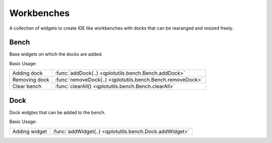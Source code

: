 ===========
Workbenches
===========

A collection of widgets to create IDE like workbenches with docks that can be rearanged and resized freely.



Bench
-----

Base widgets on which the docks are added.


Basic Usage:

============================  ============================
Adding dock                    :func:`addDock(..) <qplotutils.bench.Bench.addDock>`
Removing dock                  :func:`removeDock(..) <qplotutils.bench.Bench.removeDock>`
Clear bench                    :func:`clearAll() <qplotutils.bench.Bench.clearAll>`
============================  ============================


Dock
----

Dock widgtes that can be added to the bench.

Basic Usage:

============================  ============================
Adding widget                  :func:`addWidget(..) <qplotutils.bench.Dock.addWidget>`
============================  ============================



